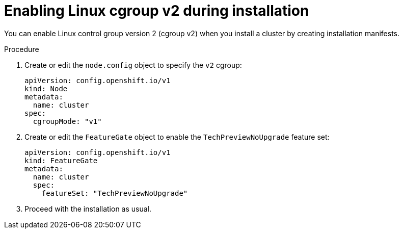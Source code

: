 // Module included in the following assemblies:
//
// * install/install_config/enabling-cgroup-v2

:_mod-docs-content-type: PROCEDURE
[id="nodes-clusters-cgroups-2-install_{context}"]
= Enabling Linux cgroup v2 during installation

You can enable Linux control group version 2 (cgroup v2) when you install a cluster by creating installation manifests.

.Procedure

. Create or edit the `node.config` object to specify the `v2` cgroup:
+
[source,yaml]
----
apiVersion: config.openshift.io/v1
kind: Node
metadata:
  name: cluster
spec:
  cgroupMode: "v1"
----

. Create or edit the `FeatureGate` object to enable the `TechPreviewNoUpgrade` feature set:
+
[source,yaml]
----
apiVersion: config.openshift.io/v1
kind: FeatureGate
metadata:
  name: cluster
  spec:
    featureSet: "TechPreviewNoUpgrade"
----

. Proceed with the installation as usual.

